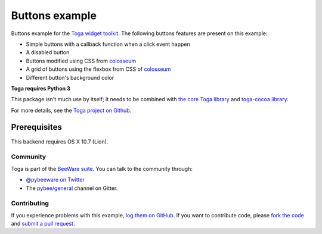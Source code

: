 Buttons example
===============

Buttons example for the `Toga widget toolkit`_. The following buttons features are present on this example:

* Simple buttons with a callback function when a click event happen
* A disabled button
* Buttons modified using CSS from `colosseum`_
* A grid of buttons using the flexbox from CSS of `colosseum`_
* Different button's background color

**Toga requires Python 3**

This package isn't much use by itself; it needs to be combined with `the core Toga library`_ and `toga-cocoa library`_.

For more details, see the `Toga project on Github`_.

Prerequisites
~~~~~~~~~~~~~

This backend requires OS X 10.7 (Lion).

Community
---------

Toga is part of the `BeeWare suite`_. You can talk to the community through:

* `@pybeeware on Twitter`_

* The `pybee/general`_ channel on Gitter.

Contributing
------------

If you experience problems with this example, `log them on GitHub`_. If you
want to contribute code, please `fork the code`_ and `submit a pull request`_.

.. _Toga widget toolkit: http://pybee.org/toga
.. _the core Toga library: https://pypi.python.org/pypi/toga-core
.. _toga-cocoa library: https://pypi.python.org/pypi/toga-cocoa
.. _Toga project on Github: https://github.com/pybee/toga
.. _log them on Github: https://github.com/pybee/toga/issues
.. _fork the code: https://github.com/pybee/toga
.. _submit a pull request: https://github.com/pybee/toga/pulls
.. _BeeWare suite: http://pybee.org
.. _@pybeeware on Twitter: https://twitter.com/pybeeware
.. _pybee/general: https://gitter.im/pybee/general
.. _colosseum: hhttps://github.com/pybee/colosseum
